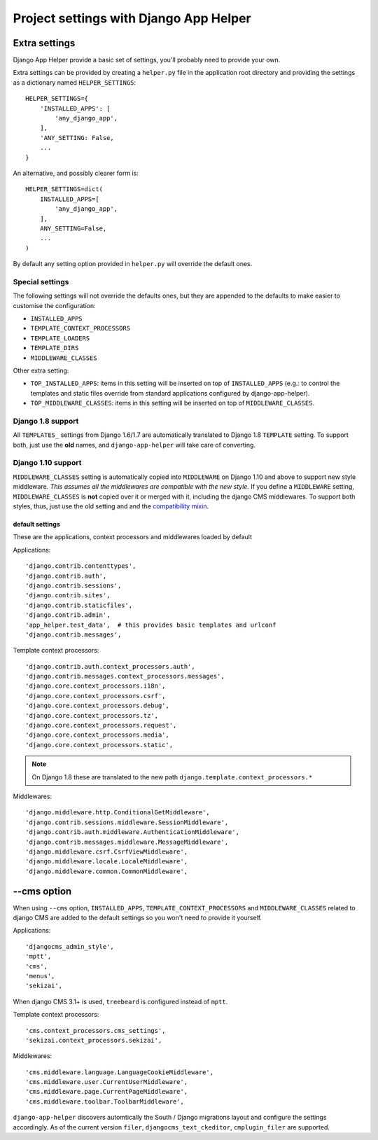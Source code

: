 #######################################
Project settings with Django App Helper
#######################################

.. _extra-settings:

******************
Extra settings
******************

Django App Helper provide a basic set of settings, you'll probably need to provide your own.

Extra settings can be provided by creating a ``helper.py`` file in the application root
directory and providing the settings as a dictionary named ``HELPER_SETTINGS``::

    HELPER_SETTINGS={
        'INSTALLED_APPS': [
            'any_django_app',
        ],
        'ANY_SETTING: False,
        ...
    }

An alternative, and possibly clearer form is::

    HELPER_SETTINGS=dict(
        INSTALLED_APPS=[
            'any_django_app',
        ],
        ANY_SETTING=False,
        ...
    )

By default any setting option provided in ``helper.py`` will override the default ones.

Special settings
================

The following settings will not override the defaults ones, but they are appended to the defaults
to make easier to customise the configuration:

* ``INSTALLED_APPS``
* ``TEMPLATE_CONTEXT_PROCESSORS``
* ``TEMPLATE_LOADERS``
* ``TEMPLATE_DIRS``
* ``MIDDLEWARE_CLASSES``

Other extra setting:

* ``TOP_INSTALLED_APPS``: items in this setting will be inserted on top of ``INSTALLED_APPS``
  (e.g.: to control the templates and static files override from standard applications
  configured by django-app-helper).

* ``TOP_MIDDLEWARE_CLASSES``: items in this setting will be inserted on top of
  ``MIDDLEWARE_CLASSES``.

Django 1.8 support
==================

All ``TEMPLATES_`` settings from Django 1.6/1.7 are automatically translated to Django 1.8
``TEMPLATE`` setting. To support both, just use the **old** names, and ``django-app-helper``
will take care of converting.

Django 1.10 support
===================

``MIDDLEWARE_CLASSES`` setting is automatically copied into ``MIDDLEWARE`` on Django 1.10 and above
to support new style middleware. *This assumes all the middlewares are compatible with the new style.*
If you define a ``MIDDLEWARE`` setting, ``MIDDLEWARE_CLASSES`` is **not** copied over it or merged with
it, including the django CMS middlewares. To support both styles, thus, just use the old setting and
and the `compatibility mixin`_.


================
default settings
================

These are the applications, context processors and middlewares loaded by default

Applications::

    'django.contrib.contenttypes',
    'django.contrib.auth',
    'django.contrib.sessions',
    'django.contrib.sites',
    'django.contrib.staticfiles',
    'django.contrib.admin',
    'app_helper.test_data',  # this provides basic templates and urlconf
    'django.contrib.messages',

Template context processors::

    'django.contrib.auth.context_processors.auth',
    'django.contrib.messages.context_processors.messages',
    'django.core.context_processors.i18n',
    'django.core.context_processors.csrf',
    'django.core.context_processors.debug',
    'django.core.context_processors.tz',
    'django.core.context_processors.request',
    'django.core.context_processors.media',
    'django.core.context_processors.static',


.. note:: On Django 1.8 these are translated to the new path ``django.template.context_processors.*``


Middlewares::

    'django.middleware.http.ConditionalGetMiddleware',
    'django.contrib.sessions.middleware.SessionMiddleware',
    'django.contrib.auth.middleware.AuthenticationMiddleware',
    'django.contrib.messages.middleware.MessageMiddleware',
    'django.middleware.csrf.CsrfViewMiddleware',
    'django.middleware.locale.LocaleMiddleware',
    'django.middleware.common.CommonMiddleware',


.. _cms-option:

******************
--cms option
******************

When using ``--cms`` option, ``INSTALLED_APPS``, ``TEMPLATE_CONTEXT_PROCESSORS`` and
``MIDDLEWARE_CLASSES`` related to django CMS are added to the default settings so you
won't need to provide it yourself.

Applications::

    'djangocms_admin_style',
    'mptt',
    'cms',
    'menus',
    'sekizai',

When django CMS 3.1+ is used, ``treebeard`` is configured instead of ``mptt``.

Template context processors::

    'cms.context_processors.cms_settings',
    'sekizai.context_processors.sekizai',


Middlewares::

    'cms.middleware.language.LanguageCookieMiddleware',
    'cms.middleware.user.CurrentUserMiddleware',
    'cms.middleware.page.CurrentPageMiddleware',
    'cms.middleware.toolbar.ToolbarMiddleware',

``django-app-helper`` discovers automtically the South / Django migrations layout and configure
the settings accordingly. As of the current version ``filer``, ``djangocms_text_ckeditor``,
``cmplugin_filer`` are supported.


.. _compatibility mixin: https://docs.djangoproject.com/en/1.10/topics/http/middleware/#upgrading-middleware
